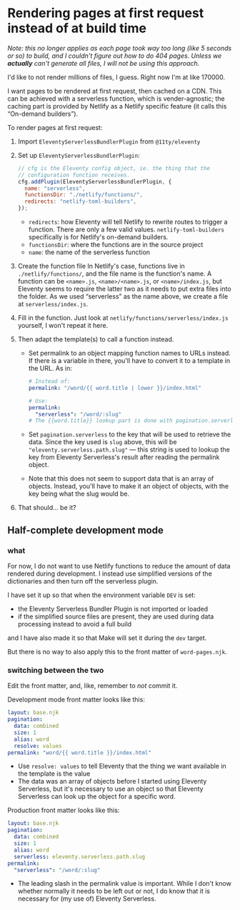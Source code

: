 * Rendering pages at first request instead of at build time
:PROPERTIES:
:ID:       df677ea0-0d20-4f07-bed2-df3d56fe4d45
:date:   2022-10-28T23:56:35+0900
:END:

/Note: this no longer applies as each page took way too long (like 5 seconds or so) to build, and I couldn't figure out how to do 404 pages. Unless we *actually* can't generate all files, I will not be using this approach./

I'd like to not render millions of files, I guess. Right now I'm at like 170000.

I want pages to be rendered at first request, then cached on a CDN. This can be achieved with a serverless function, which is vender-agnostic; the caching part is provided by Netlify as a Netlify specific feature (it calls this “On-demand builders”).

To render pages at first request:

1. Import =EleventyServerlessBundlerPlugin= from =@11ty/eleventy=
2. Set up =EleventyServerlessBundlerPlugin=:
   #+begin_src js
   // cfg is the Eleventy config object, ie. the thing that the
   // configuration function receives.
   cfg.addPlugin(EleventyServerlessBundlerPlugin, {
     name: "serverless",
     functionsDir: "./netlify/functions/",
     redirects: "netlify-toml-builders",
   });
   #+end_src
   - =redirects=: how Eleventy will tell Netlify to rewrite routes to trigger a function. There are only a few valid values. =netlify-toml-builders= specifically is for Netlify's on-demand builders.
   - =functionsDir=: where the functions are in the source project
   - =name=: the name of the serverless function
3. Create the function file
   In Netlify's case, functions live in =./netlify/functions/=, and the file name is the function's name. A function can be =<name>.js=, =<name>/<name>.js=, or =<name>/index.js=, but Eleventy seems to require the latter two as it needs to put extra files into the folder.
   As we used “serverless” as the name above, we create a file at =serverless/index.js=.
4. Fill in the function. Just look at =netlify/functions/serverless/index.js= yourself, I won't repeat it here.
5. Then adapt the template(s) to call a function instead.
   - Set permalink to an object mapping function names to URLs instead. If there is a variable in there, you'll have to convert it to a template in the URL. As in:
     #+begin_src yaml
     # Instead of:
     permalink: "/word/{{ word.title | lower }}/index.html"

     # Use:
     permalink:
       "serverless": "/word/:slug"
     # The {{word.title}} lookup part is done with pagination.serverless
     #+end_src
   - Set ~pagination.serverless~ to the key that will be used to retrieve the data. Since the key used is =slug= above, this will be ="eleventy.serverless.path.slug"= — this string is used to lookup the key from Eleventy Serverless's result after reading the permalink object.
   - Note that this does not seem to support data that is an array of objects. Instead, you'll have to make it an object of objects, with the key being what the slug would be.
6. That should… be it?
** Half-complete development mode
*** what
For now, I do not want to use Netlify functions to reduce the amount of data rendered during development. I instead use simplified versions of the dictionaries and then turn off the serverless plugin.

I have set it up so that when the environment variable =DEV= is set:

- the Eleventy Serverless Bundler Plugin is not imported or loaded
- if the simplified source files are present, they are used during data processing instead to avoid a full build

and I have also made it so that Make will set it during the =dev= target.

But there is no way to also apply this to the front matter of =word-pages.njk=.

*** switching between the two
Edit the front matter, and, like, remember to /not/ commit it.

Development mode front matter looks like this:

#+begin_src yaml
layout: base.njk
pagination:
  data: combined
  size: 1
  alias: word
  resolve: values
permalink: "word/{{ word.title }}/index.html"
#+end_src

- Use =resolve: values= to tell Eleventy that the thing we want available in the template is the value
- The data was an array of objects before I started using Eleventy Serverless, but it's necessary to use an object so that Eleventy Serverless can look up the object for a specific word.

Production front matter looks like this:

#+begin_src yaml
layout: base.njk
pagination:
  data: combined
  size: 1
  alias: word
  serverless: eleventy.serverless.path.slug
permalink:
  "serverless": "/word/:slug"
#+end_src

- The leading slash in the permalink value is important. While I don't know whether normally it needs to be left out or not, I do know that it is necessary for (my use of) Eleventy Serverless.
